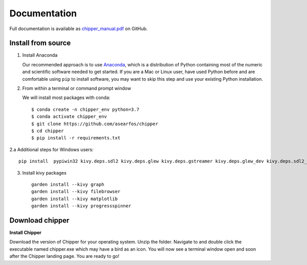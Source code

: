 Documentation
-------------

Full documentation is available as chipper_manual.pdf_ on GitHub.


Install from source
===================

1. Install Anaconda

   Our recommended approach is to use Anaconda_, which is a
   distribution of Python containing most of the numeric and scientific
   software needed to get started. If you are a Mac or Linux user, have
   used Python before and are comfortable using ``pip`` to install
   software, you may want to skip this step and use your existing Python
   installation.


2. From within a terminal or command prompt window

   We will install most packages with conda::

      $ conda create -n chipper_env python=3.7
      $ conda activate chipper_env
      $ git clone https://github.com/asearfos/chipper
      $ cd chipper
      $ pip install -r requirements.txt

2.a Additional steps for Windows users::

    pip install  pypiwin32 kivy.deps.sdl2 kivy.deps.glew kivy.deps.gstreamer kivy.deps.glew_dev kivy.deps.sdl2_dev kivy.deps.gstreamer_dev

3. Install kivy packages ::

    garden install --kivy graph
    garden install --kivy filebrowser
    garden install --kivy matplotlib
    garden install --kivy progressspinner


Download chipper
================


**Install Chipper**

Download the version of Chipper for your operating system. Unzip the folder.
Navigate to and double click the executable named chipper.exe which may have
a bird as an icon. You will now see a terminal window open and soon after the
Chipper landing page. You are ready to go!


.. _Anaconda: https://www.anaconda.com/distribution/#download-section
.. _chipper_manual.pdf: https://github.com/asearfos/chipper/blob/master/chipper_manual.pdf